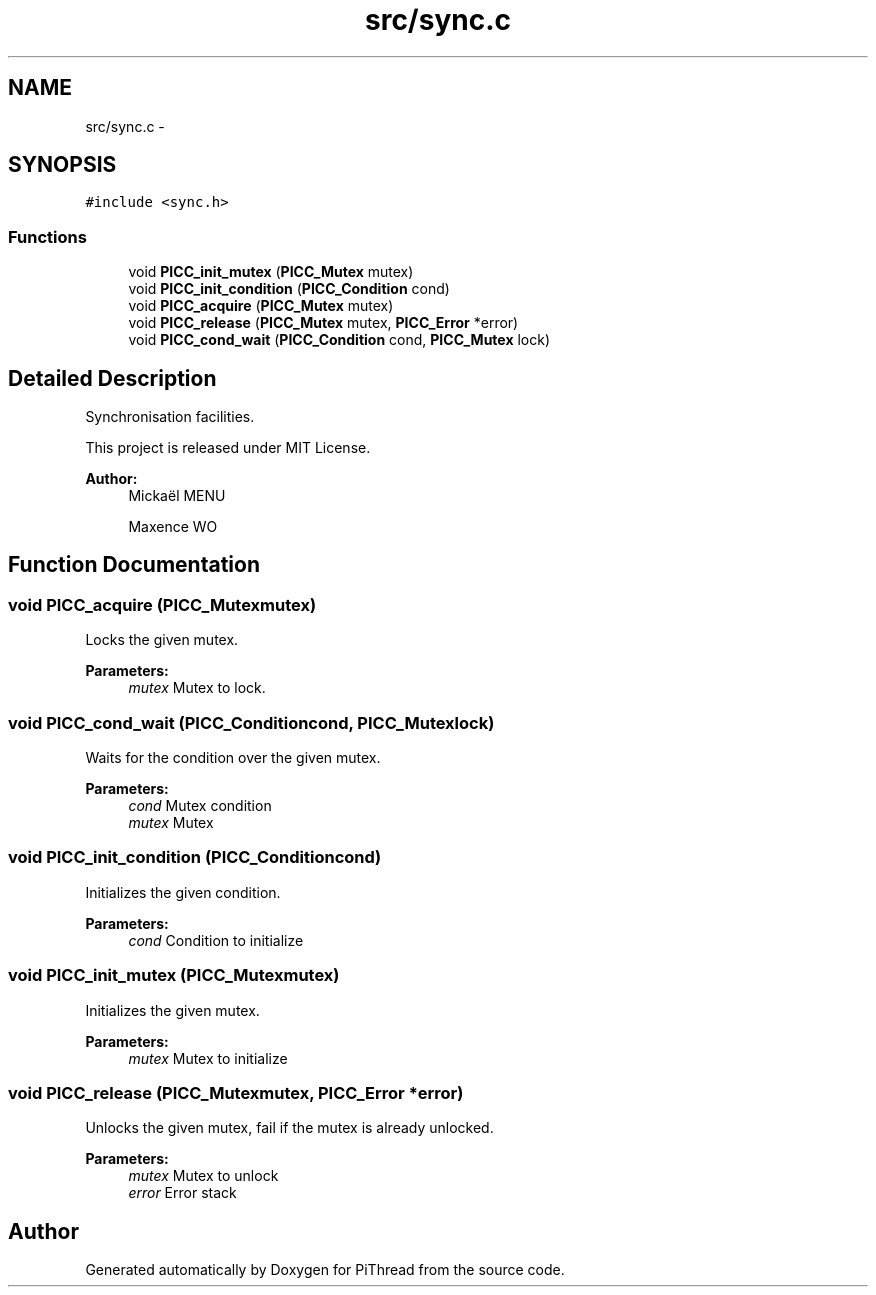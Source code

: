 .TH "src/sync.c" 3 "Fri Jan 25 2013" "PiThread" \" -*- nroff -*-
.ad l
.nh
.SH NAME
src/sync.c \- 
.SH SYNOPSIS
.br
.PP
\fC#include <sync\&.h>\fP
.br

.SS "Functions"

.in +1c
.ti -1c
.RI "void \fBPICC_init_mutex\fP (\fBPICC_Mutex\fP mutex)"
.br
.ti -1c
.RI "void \fBPICC_init_condition\fP (\fBPICC_Condition\fP cond)"
.br
.ti -1c
.RI "void \fBPICC_acquire\fP (\fBPICC_Mutex\fP mutex)"
.br
.ti -1c
.RI "void \fBPICC_release\fP (\fBPICC_Mutex\fP mutex, \fBPICC_Error\fP *error)"
.br
.ti -1c
.RI "void \fBPICC_cond_wait\fP (\fBPICC_Condition\fP cond, \fBPICC_Mutex\fP lock)"
.br
.in -1c
.SH "Detailed Description"
.PP 
Synchronisation facilities\&.
.PP
This project is released under MIT License\&.
.PP
\fBAuthor:\fP
.RS 4
Mickaël MENU 
.PP
Maxence WO 
.RE
.PP

.SH "Function Documentation"
.PP 
.SS "void PICC_acquire (\fBPICC_Mutex\fPmutex)"
Locks the given mutex\&.
.PP
\fBParameters:\fP
.RS 4
\fImutex\fP Mutex to lock\&. 
.RE
.PP

.SS "void PICC_cond_wait (\fBPICC_Condition\fPcond, \fBPICC_Mutex\fPlock)"
Waits for the condition over the given mutex\&.
.PP
\fBParameters:\fP
.RS 4
\fIcond\fP Mutex condition 
.br
\fImutex\fP Mutex 
.RE
.PP

.SS "void PICC_init_condition (\fBPICC_Condition\fPcond)"
Initializes the given condition\&.
.PP
\fBParameters:\fP
.RS 4
\fIcond\fP Condition to initialize 
.RE
.PP

.SS "void PICC_init_mutex (\fBPICC_Mutex\fPmutex)"
Initializes the given mutex\&.
.PP
\fBParameters:\fP
.RS 4
\fImutex\fP Mutex to initialize 
.RE
.PP

.SS "void PICC_release (\fBPICC_Mutex\fPmutex, \fBPICC_Error\fP *error)"
Unlocks the given mutex, fail if the mutex is already unlocked\&.
.PP
\fBParameters:\fP
.RS 4
\fImutex\fP Mutex to unlock 
.br
\fIerror\fP Error stack 
.RE
.PP

.SH "Author"
.PP 
Generated automatically by Doxygen for PiThread from the source code\&.
